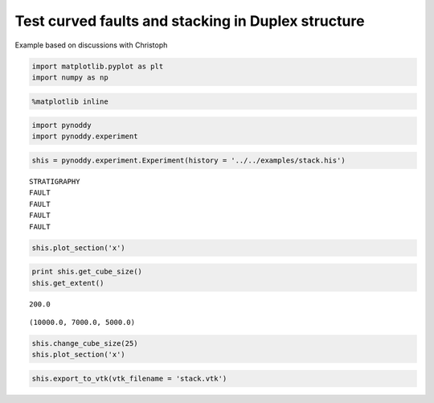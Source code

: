 
Test curved faults and stacking in Duplex structure
===================================================

Example based on discussions with Christoph

.. code:: python

    import matplotlib.pyplot as plt
    import numpy as np

.. code:: python

    %matplotlib inline

.. code:: python

    import pynoddy
    import pynoddy.experiment

.. code:: python

    shis = pynoddy.experiment.Experiment(history = '../../examples/stack.his')


.. parsed-literal::

     STRATIGRAPHY
     FAULT
     FAULT
     FAULT
     FAULT


.. code:: python

    shis.plot_section('x')


.. parsed-literal::

    



.. image:: Test_stack_files/Test_stack_5_1.png


.. code:: python

    print shis.get_cube_size()
    shis.get_extent()


.. parsed-literal::

    200.0




.. parsed-literal::

    (10000.0, 7000.0, 5000.0)



.. code:: python

    shis.change_cube_size(25)
    shis.plot_section('x')


.. parsed-literal::

    



.. image:: Test_stack_files/Test_stack_7_1.png


.. code:: python

    shis.export_to_vtk(vtk_filename = 'stack.vtk')


.. parsed-literal::

    


